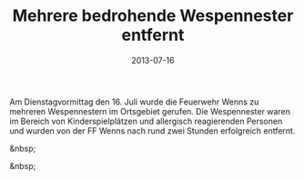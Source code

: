 #+TITLE: Mehrere bedrohende Wespennester entfernt
#+DATE: 2013-07-16
#+FACEBOOK_URL: 

Am Dienstagvormittag den 16. Juli wurde die Feuerwehr Wenns zu mehreren Wespennestern im Ortsgebiet gerufen. Die Wespennester waren im Bereich von Kinderspielplätzen und allergisch reagierenden Personen und wurden von der FF Wenns nach rund zwei Stunden erfolgreich entfernt.

&nbsp;

&nbsp;
